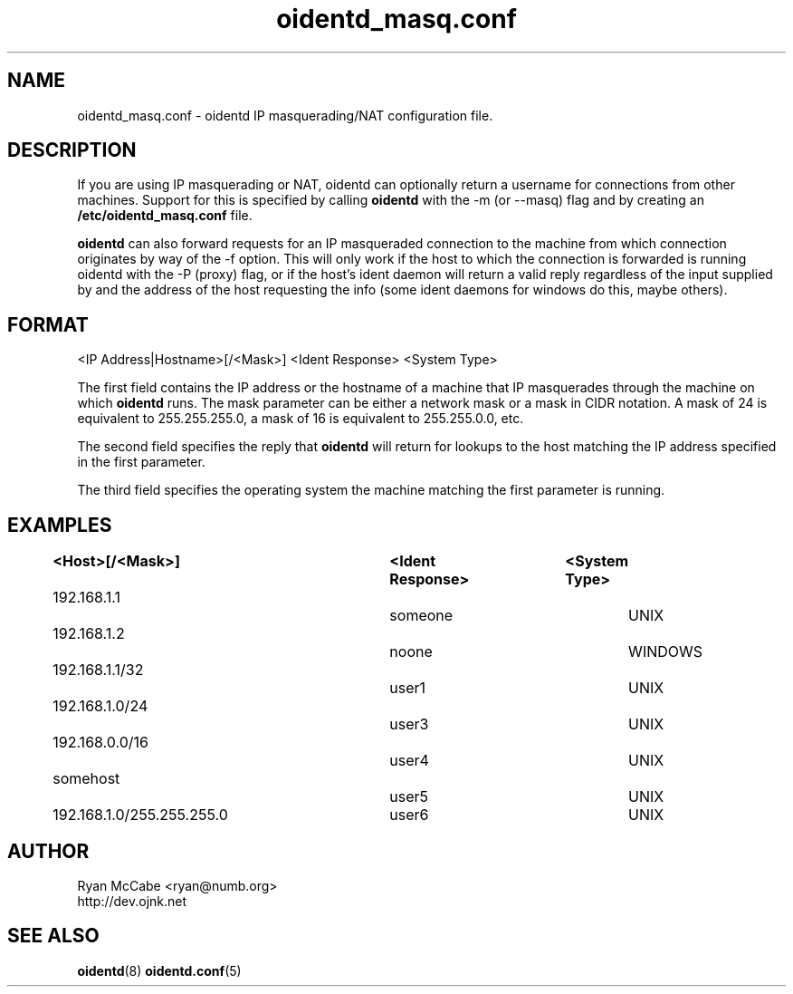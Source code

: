 .\" Copyright (C)  2001-2003  Ryan McCabe <ryan@numb.org>.
.\"
.\" Permission is granted to copy, distribute and/or modify this document
.\" under the terms of the GNU Free Documentation License, Version 1.1
.\" or any later version published by the Free Software Foundation;
.\" with the Invariant Sections being no invariant sections, with the
.\" Front-Cover Texts being no front-cover texts, and with the Back-Cover
.\" Texts being no back-cover texts.  A copy of the license is included with
.\" this package in the file "COPYING.DOC."
.TH oidentd_masq.conf 5 "11 Feb 2003" "version 2.0.5"

.SH NAME
oidentd_masq.conf - oidentd IP masquerading/NAT configuration file.

.SH DESCRIPTION
If you are using IP masquerading or NAT, oidentd can optionally return a username for connections from other machines.  Support for this is specified by calling \fBoidentd\fP with the \-m (or \-\-masq) flag and by creating an \fB/etc/oidentd_masq.conf\fP file.
.PP
\fBoidentd\fP can also forward requests for an IP masqueraded connection to the machine from which connection originates by way of the -f option.  This will only work if the host to which the connection is forwarded is running oidentd with the -P (proxy) flag, or if the host's ident daemon will return a valid reply regardless of the input supplied by and the address of the host requesting the info (some ident daemons for windows do this, maybe others).

.SH FORMAT
<IP Address|Hostname>[/<Mask>] <Ident Response> <System Type>
.PP
The first field contains the IP address or the hostname of a machine that IP masquerades through the machine on which \fBoidentd\fP runs.  The mask parameter can be either a network mask or a mask in CIDR notation.  A mask of 24 is equivalent to 255.255.255.0, a mask of 16 is equivalent to 255.255.0.0, etc.
.PP
The second field specifies the reply that \fBoidentd\fP will return for lookups to the host matching the IP address specified in the first parameter.
.PP
The third field specifies the operating system the machine matching the first parameter is running.

.SH EXAMPLES
.sp 1n
.PD 0
.TP 16
.B <Host>[/<Mask>]		<Ident Response>	<System Type>
.TP
192.168.1.1				someone			UNIX
.TP
192.168.1.2				noone			WINDOWS
.TP
192.168.1.1/32				user1			UNIX
.TP
192.168.1.0/24				user3			UNIX
.TP
192.168.0.0/16				user4			UNIX
.TP
somehost					user5			UNIX
.TP
192.168.1.0/255.255.255.0	user6			UNIX
.PD
.LP

.SH AUTHOR
Ryan McCabe <ryan@numb.org>
.br
http://dev.ojnk.net

.SH SEE ALSO
.BR oidentd (8)
.BR oidentd.conf (5)
